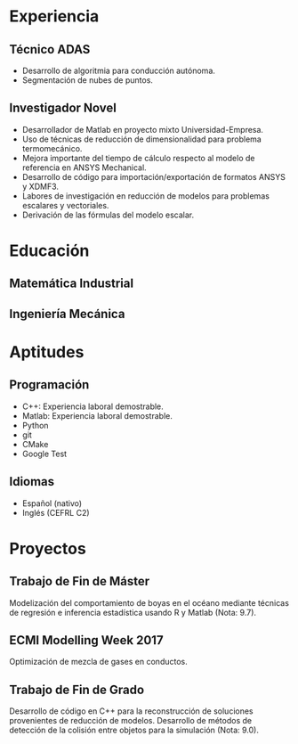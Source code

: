 #+TITLE:
#+AUTHOR: Adrián Berges Enfedaque
#+MAIL:     aberges@outlook.com
#+PHONE:    690;236;818
#+LOCATION: Vigo, Pontevedra
#+WEB:      adrianberges.com
#+LINKEDIN: linkedin.com/aberges
#+GITHUB:   github.com/a-berg
#+PHOTO:

* Experiencia
** Técnico ADAS
:PROPERTIES:
:FROM: <2018-08-20>
:TO:   Presente
:LOCATION: Polígono Industrial a Granxa
:EMPLOYER: Centro Tecnolóxico da Automoción de Galicia
:END:
- Desarrollo de algoritmia para conducción autónoma.
- Segmentación de nubes de puntos.

** Investigador Novel
:PROPERTIES:
:FROM: <2015-09-04>
:TO:   <2016-09-04>
:LOCATION: Zaragoza
:EMPLOYER: Universidad de Zaragoza
:END:
- Desarrollador de Matlab en proyecto mixto Universidad-Empresa.
- Uso de técnicas de reducción de dimensionalidad para problema termomecánico.
- Mejora importante del tiempo de cálculo respecto al modelo de referencia en ANSYS Mechanical.
- Desarrollo de código para importación/exportación de formatos ANSYS y XDMF3.
- Labores de investigación en reducción de modelos para problemas escalares y vectoriales.
- Derivación de las fórmulas del modelo escalar.

* Educación
** Matemática Industrial
:PROPERTIES:
:FROM: <2016-09-01>
:TO:   <2018-09-01>
:TYPE: Máster en
:LOCATION: Santiago de Compostela
:INSTITUTION: Universidad de Santiago de Compostela
:END:

** Ingeniería Mecánica
:PROPERTIES:
:FROM: <2010-09-01>
:TO:   <2015-07-01>
:TYPE: Grado en
:LOCATION: Zaragoza
:INSTITUTION: Universidad de Zaragoza
:END:

* Aptitudes
** Programación
- C++: Experiencia laboral demostrable.
- Matlab: Experiencia laboral demostrable.
- Python
- git
- CMake
- Google Test

** Idiomas
- Español (nativo)
- Inglés (CEFRL C2)

* Proyectos
** Trabajo de Fin de Máster
:PROPERTIES:
:TECH: R, Matlab
:END:

Modelización del comportamiento de boyas en el océano mediante técnicas de
regresión e inferencia estadística usando R y Matlab (Nota: 9.7).

** ECMI Modelling Week 2017
:PROPERTIES:
:TECH: ANSYS Fluent
:END:

Optimización de mezcla de gases en conductos.

** Trabajo de Fin de Grado
:PROPERTIES:
:TECH: OpenGL, C++
:END:

Desarrollo de código en C++ para la reconstrucción de soluciones
provenientes de reducción de modelos. Desarrollo de métodos de detección de la
colisión entre objetos para la simulación (Nota: 9.0).
